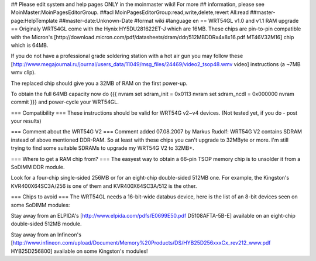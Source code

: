## Please edit system and help pages ONLY in the moinmaster wiki! For more
## information, please see MoinMaster:MoinPagesEditorGroup.
##acl MoinPagesEditorGroup:read,write,delete,revert All:read
##master-page:HelpTemplate
##master-date:Unknown-Date
#format wiki
#language en
== WRT54GL v1.0 and v1.1 RAM upgrade ==
Originaly WRT54GL come with the Hynix HY5DU281622ET-J which are 16MB.
These chips are pin-to-pin compatible with the Micron's [http://download.micron.com/pdf/datasheets/dram/ddr/512MBDDRx4x8x16.pdf MT46V32M16] chip which is 64MB.

If you do not have a professional grade soldering station with a hot air gun you may follow these [http://www.megajournal.ru/journal/users_data/11049/msg_files/24469/video2_tsop48.wmv video] instructions (a ~7MB wmv clip).

The replaced chip should give you a 32MB of RAM on the first power-up.

To obtain the full 64MB capacity now do
{{{
nvram set sdram_init = 0x0113
nvram set sdram_ncdl = 0x000000
nvram commit
}}}
and power-cycle your WRT54GL.

=== Compatibility ===
These instructions should be valid for WRT54G v2~v4 devices.
(Not tested yet, if you do - post your results)

=== Comment about the WRT54G V2 ===
Comment added 07.08.2007 by Markus Rudolf: 
WRT54G V2 contains SDRAM instead of above mentioned DDR-RAM. So at least with these chips you can't upgrade to 32MByte or more.
I'm still trying to find some suitable SDRAMs to upgrade my WRT54G V2 to 32MB+.

=== Where to get a RAM chip from? ===
The easyest way to obtain a 66-pin TSOP memory chip is to unsolder it from a SoDIMM DDR module.

Look for a four-chip single-sided 256MB or for an eight-chip double-sided 512MB one. For example, the Kingston's KVR400X64SC3A/256 is one of them and KVR400X64SC3A/512 is the other.

=== Chips to avoid ===
The WRT54GL needs a 16-bit-wide databus device, here is the list of an 8-bit devices seen on some SoDIMM modules:

Stay away from an ELPIDA's [http://www.elpida.com/pdfs/E0699E50.pdf D5108AFTA-5B-E] available on an eight-chip double-sided 512MB module.

Stay away from an Infineon's [http://www.infineon.com/upload/Document/Memory%20Products/DS/HYB25D256xxxCx_rev212_www.pdf HYB25D256800] available on some Kingston's modules!
